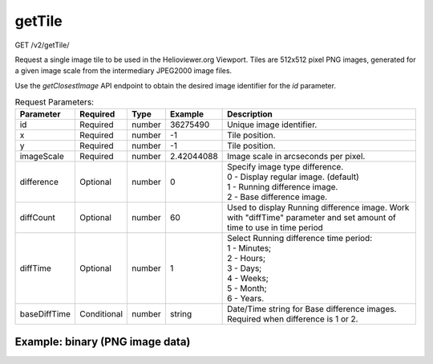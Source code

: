 getTile
^^^^^^^
GET /v2/getTile/

Request a single image tile to be used in the Helioviewer.org Viewport. Tiles
are 512x512 pixel PNG images, generated for a given image scale from the
intermediary JPEG2000 image files.

Use the `getClosestImage` API endpoint to obtain the desired image identifier
for the `id` parameter.

.. table:: Request Parameters:

    +--------------+-------------+--------+------------+-----------------------------------------------------------------------------------------------------------------------+
    |  Parameter   | Required    |  Type  |  Example   |                                                      Description                                                      |
    +==============+=============+========+============+=======================================================================================================================+
    | id           | Required    | number | 36275490   | Unique image identifier.                                                                                              |
    +--------------+-------------+--------+------------+-----------------------------------------------------------------------------------------------------------------------+
    | x            | Required    | number | -1         | Tile position.                                                                                                        |
    +--------------+-------------+--------+------------+-----------------------------------------------------------------------------------------------------------------------+
    | y            | Required    | number | -1         | Tile position.                                                                                                        |
    +--------------+-------------+--------+------------+-----------------------------------------------------------------------------------------------------------------------+
    | imageScale   | Required    | number | 2.42044088 | Image scale in arcseconds per pixel.                                                                                  |
    +--------------+-------------+--------+------------+-----------------------------------------------------------------------------------------------------------------------+
    | difference   | Optional    | number | 0          | | Specify image type difference.                                                                                      |
    |              |             |        |            | | 0 - Display regular image. (default)                                                                                |
    |              |             |        |            | | 1 - Running difference image.                                                                                       |
    |              |             |        |            | | 2 - Base difference image.                                                                                          |
    +--------------+-------------+--------+------------+-----------------------------------------------------------------------------------------------------------------------+
    | diffCount    | Optional    | number | 60         | Used to display Running difference image. Work with "diffTime" parameter and set amount of time to use in time period |
    +--------------+-------------+--------+------------+-----------------------------------------------------------------------------------------------------------------------+
    | diffTime     | Optional    | number | 1          | | Select Running difference time period:                                                                              |
    |              |             |        |            | | 1 - Minutes;                                                                                                        |
    |              |             |        |            | | 2 - Hours;                                                                                                          |
    |              |             |        |            | | 3 - Days;                                                                                                           |
    |              |             |        |            | | 4 - Weeks;                                                                                                          |
    |              |             |        |            | | 5 - Month;                                                                                                          |
    |              |             |        |            | | 6 - Years.                                                                                                          |
    +--------------+-------------+--------+------------+-----------------------------------------------------------------------------------------------------------------------+
    | baseDiffTime | Conditional | number | string     | Date/Time string for Base difference images. Required when difference is 1 or 2.                                      |
    +--------------+-------------+--------+------------+-----------------------------------------------------------------------------------------------------------------------+

Example: binary (PNG image data)
~~~~~~~~~~~~~~~~~~~~~~~~~~~~~~~~

.. code-block::
    :caption: Example Request:

    https://api.helioviewer.org/v2/getTile/?id=36275490&x=-1&y=-1&imageScale=2.42044088
